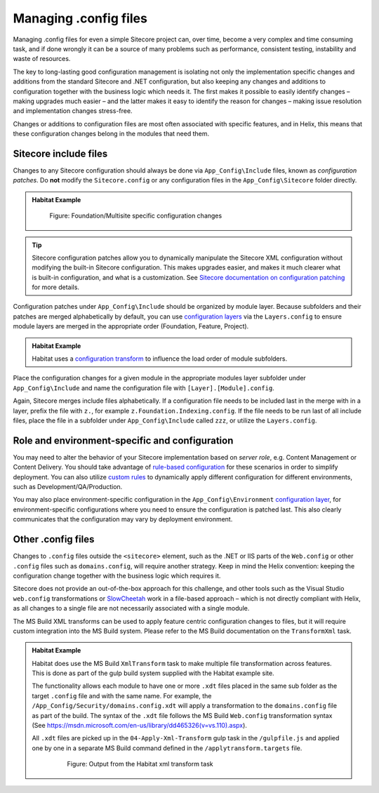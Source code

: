 Managing .config files
~~~~~~~~~~~~~~~~~~~~~~

Managing .config files for even a simple Sitecore project can, over
time, become a very complex and time consuming task, and if done wrongly
it can be a source of many problems such as performance, consistent
testing, instability and waste of resources.

The key to long-lasting good configuration management is isolating not
only the implementation specific changes and additions from the standard
Sitecore and .NET configuration, but also keeping any changes and
additions to configuration together with the business logic which needs
it. The first makes it possible to easily identify changes – making
upgrades much easier – and the latter makes it easy to identify the
reason for changes – making issue resolution and implementation changes
stress-free.

Changes or additions to configuration files are most often associated
with specific features, and in Helix, this means that these
configuration changes belong in the modules that need them.

Sitecore include files
^^^^^^^^^^^^^^^^^^^^^^

Changes to any Sitecore configuration should always be done via ``App_Config\Include`` files,
known as *configuration patches*. Do **not** modify the ``Sitecore.config`` or any configuration
files in the ``App_Config\Sitecore`` folder directly.

.. admonition:: Habitat Example

    .. figure:: _static/image36.png

        Figure: Foundation/Multisite specific configuration changes

.. tip::
    Sitecore configuration patches allow you to dynamically manipulate the Sitecore
    XML configuration without modifying the built-in Sitecore configuration. This makes upgrades easier,
    and makes it much clearer what is built-in configuration, and what is a customization. See
    `Sitecore documentation on configuration patching <https://doc.sitecore.net/sitecore_experience_platform/developing/developing_with_sitecore/customizing_server_configuration/use_a_patch_file_to_customize_the_sitecore_configuration>`_
    for more details.

Configuration patches under ``App_Config\Include`` should be organized by module layer. Because
subfolders and their patches are merged alphabetically by default, you can use
`configuration layers <https://doc.sitecore.net/sitecore_experience_platform/developing/developing_with_sitecore/customizing_server_configuration/configuration_layers>`_
via the ``Layers.config`` to ensure module layers are merged in the appropriate order
(Foundation, Feature, Project).

.. admonition:: Habitat Example

    Habitat uses a
    `configuration transform <https://github.com/Sitecore/Habitat/blob/2d3ee809fa4035a46a410d0438ed41e1c7f8a3b1/src/Foundation/SitecoreExtensions/code/App_Config/layers.config.xdt>`_
    to influence the load order of module subfolders.

Place the configuration changes for a given module in the appropriate modules layer
subfolder under ``App_Config\Include`` and name the configuration file with
``[Layer].[Module].config``.

Again, Sitecore merges include files alphabetically. If a configuration file needs to be
included last in the merge with in a layer, prefix the file with ``z.``, for example
``z.Foundation.Indexing.config``. If the file needs to be run last of all
include files, place the file in a subfolder under ``App_Config\Include`` called ``zzz``, or
utilize the ``Layers.config``.


Role and environment-specific and configuration
^^^^^^^^^^^^^^^^^^^^^^^^^^^^^^^^^^^^^^^^^^^^^^^

You may need to alter the behavior of your Sitecore implementation based on *server role*,
e.g. Content Management or Content Delivery. You should take advantage of
`rule-based configuration <https://doc.sitecore.net/sitecore_experience_platform/developing/developing_with_sitecore/customizing_server_configuration/rulebased_configuration>`_
for these scenarios in order to simplify deployment. You can also utilize
`custom rules <https://doc.sitecore.net/sitecore_experience_platform/developing/developing_with_sitecore/customizing_server_configuration/add_a_custom_rule_to_your_configuration>`_
to dynamically apply different configuration for different environments, such as Development/QA/Production.

You may also place environment-specific configuration in the ``App_Config\Environment``
`configuration layer <https://doc.sitecore.net/sitecore_experience_platform/developing/developing_with_sitecore/customizing_server_configuration/configuration_layers>`_,
for environment-specific configurations where you need to ensure the configuration is patched last. This also clearly
communicates that the configuration may vary by deployment environment.



Other .config files
^^^^^^^^^^^^^^^^^^^

Changes to ``.config`` files outside the ``<sitecore>`` element,
such as the .NET or IIS parts of the ``Web.config`` or other
``.config`` files such as ``domains.config``, will require another strategy.
Keep in mind the Helix convention: keeping the configuration change
together with the business logic which requires it.

Sitecore does not provide an out-of-the-box approach for this challenge,
and other tools such as the Visual Studio ``web.config`` transformations or
`SlowCheetah <https://visualstudiogallery.msdn.microsoft.com/69023d00-a4f9-4a34-a6cd-7e854ba318b5>`__
work in a file-based approach – which is not directly compliant with
Helix, as all changes to a single file are not necessarily associated
with a single module.

The MS Build XML transforms can be used to apply feature centric
configuration changes to files, but it will require custom integration
into the MS Build system. Please refer to the MS Build documentation on
the ``TransformXml`` task.

.. admonition:: Habitat Example

    Habitat does use the MS Build ``XmlTransform`` task to make multiple file
    transformation across features. This is done as part of the gulp build
    system supplied with the Habitat example site.

    The functionality allows each module to have one or more ``.xdt``
    files placed in the same sub folder as the target ``.config`` file and with
    the same name. For example, the
    ``/App_Config/Security/domains.config.xdt`` will apply a
    transformation to the ``domains.config`` file as part of the build. The
    syntax of the ``.xdt`` file follows the MS Build ``Web.config``
    transformation syntax (See
    https://msdn.microsoft.com/en-us/library/dd465326(v=vs.110).aspx).

    All ``.xdt`` files are picked up in the ``04-Apply-Xml-Transform`` gulp
    task in the ``/gulpfile.js`` and applied one by one in a separate MS Build
    command defined in the ``/applytransform.targets`` file.

        .. figure:: _static/image37.png

            Figure: Output from the Habitat xml transform task